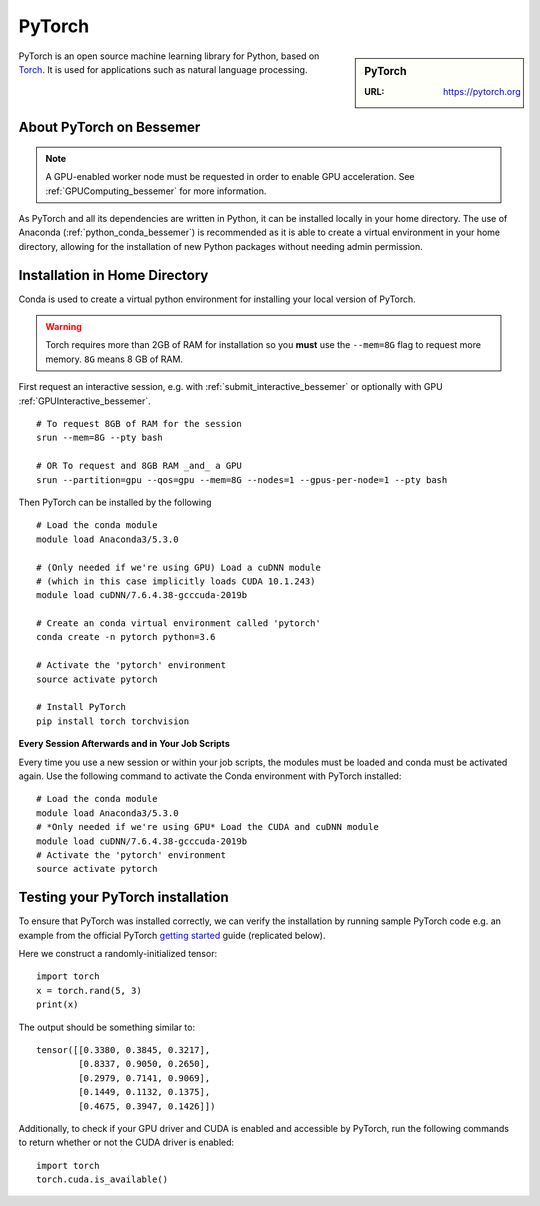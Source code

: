 .. _pytorch_bessemer:

PyTorch
=======

.. sidebar:: PyTorch

   :URL: https://pytorch.org

PyTorch is an open source machine learning library for Python, based on `Torch <http://torch.ch/>`_.
It is used for applications such as natural language processing.

About PyTorch on Bessemer
-------------------------

.. note::
   A GPU-enabled worker node must be requested in order to enable GPU acceleration.
   See :ref:`GPUComputing_bessemer` for more information.

As PyTorch and all its dependencies are written in Python, it can be installed locally in your home directory.
The use of Anaconda (:ref:`python_conda_bessemer`) is recommended as
it is able to create a virtual environment in your home directory,
allowing for the installation of new Python packages without needing admin permission.

Installation in Home Directory
------------------------------

Conda is used to create a virtual python environment for installing your local version of PyTorch.

.. warning::
   Torch requires more than 2GB of RAM for installation
   so you **must** use the ``--mem=8G`` flag to request more memory.
   ``8G`` means 8 GB of RAM.

First request an interactive session, e.g. with :ref:`submit_interactive_bessemer` or optionally with GPU :ref:`GPUInteractive_bessemer`. ::

   # To request 8GB of RAM for the session
   srun --mem=8G --pty bash

   # OR To request and 8GB RAM _and_ a GPU
   srun --partition=gpu --qos=gpu --mem=8G --nodes=1 --gpus-per-node=1 --pty bash

Then PyTorch can be installed by the following ::

   # Load the conda module
   module load Anaconda3/5.3.0

   # (Only needed if we're using GPU) Load a cuDNN module
   # (which in this case implicitly loads CUDA 10.1.243)
   module load cuDNN/7.6.4.38-gcccuda-2019b

   # Create an conda virtual environment called 'pytorch'
   conda create -n pytorch python=3.6

   # Activate the 'pytorch' environment
   source activate pytorch

   # Install PyTorch
   pip install torch torchvision


**Every Session Afterwards and in Your Job Scripts**

Every time you use a new session or within your job scripts,
the modules must be loaded and conda must be activated again.
Use the following command to activate the Conda environment with PyTorch installed: ::

   # Load the conda module
   module load Anaconda3/5.3.0
   # *Only needed if we're using GPU* Load the CUDA and cuDNN module
   module load cuDNN/7.6.4.38-gcccuda-2019b
   # Activate the 'pytorch' environment
   source activate pytorch

Testing your PyTorch installation
---------------------------------

To ensure that PyTorch was installed correctly, we can verify the installation by running sample PyTorch code
e.g. an example from the official PyTorch `getting started <https://pytorch.org/get-started/locally/>`_ guide
(replicated below).

Here we construct a randomly-initialized tensor: ::

  import torch
  x = torch.rand(5, 3)
  print(x)

The output should be something similar to: ::

   tensor([[0.3380, 0.3845, 0.3217],
           [0.8337, 0.9050, 0.2650],
           [0.2979, 0.7141, 0.9069],
           [0.1449, 0.1132, 0.1375],
           [0.4675, 0.3947, 0.1426]])

Additionally, to check if your GPU driver and CUDA is enabled and accessible by PyTorch,
run the following commands to return whether or not the CUDA driver is enabled: ::

   import torch
   torch.cuda.is_available()
